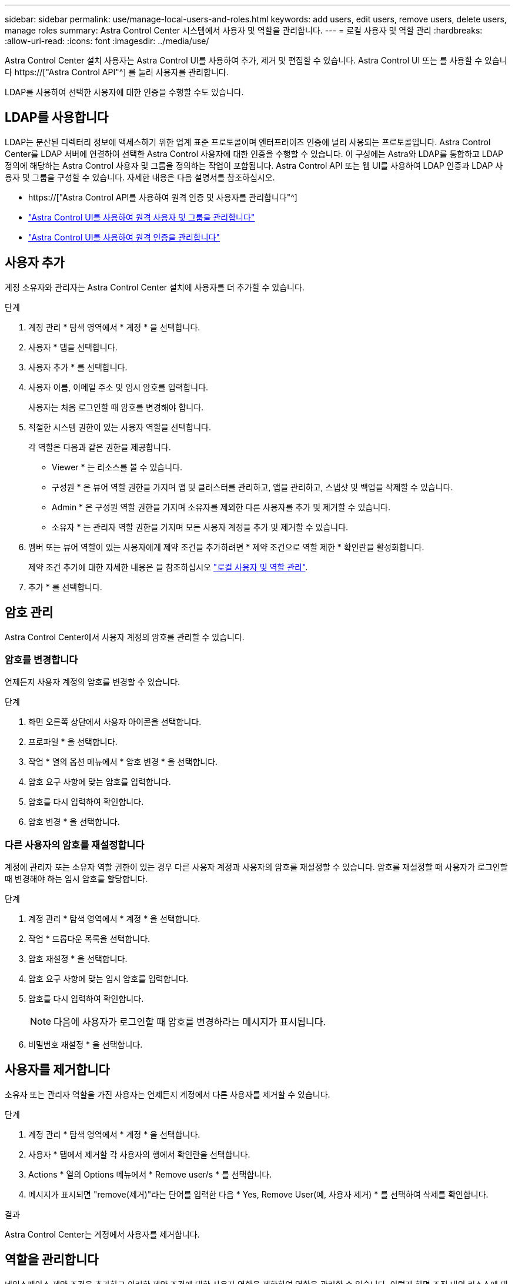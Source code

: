 ---
sidebar: sidebar 
permalink: use/manage-local-users-and-roles.html 
keywords: add users, edit users, remove users, delete users, manage roles 
summary: Astra Control Center 시스템에서 사용자 및 역할을 관리합니다. 
---
= 로컬 사용자 및 역할 관리
:hardbreaks:
:allow-uri-read: 
:icons: font
:imagesdir: ../media/use/


[role="lead"]
Astra Control Center 설치 사용자는 Astra Control UI를 사용하여 추가, 제거 및 편집할 수 있습니다. Astra Control UI 또는 를 사용할 수 있습니다 https://["Astra Control API"^] 를 눌러 사용자를 관리합니다.

LDAP를 사용하여 선택한 사용자에 대한 인증을 수행할 수도 있습니다.



== LDAP를 사용합니다

LDAP는 분산된 디렉터리 정보에 액세스하기 위한 업계 표준 프로토콜이며 엔터프라이즈 인증에 널리 사용되는 프로토콜입니다. Astra Control Center를 LDAP 서버에 연결하여 선택한 Astra Control 사용자에 대한 인증을 수행할 수 있습니다. 이 구성에는 Astra와 LDAP를 통합하고 LDAP 정의에 해당하는 Astra Control 사용자 및 그룹을 정의하는 작업이 포함됩니다. Astra Control API 또는 웹 UI를 사용하여 LDAP 인증과 LDAP 사용자 및 그룹을 구성할 수 있습니다. 자세한 내용은 다음 설명서를 참조하십시오.

* https://["Astra Control API를 사용하여 원격 인증 및 사용자를 관리합니다"^]
* link:manage-remote-users-groups.html["Astra Control UI를 사용하여 원격 사용자 및 그룹을 관리합니다"]
* link:manage-remote-authentication.html["Astra Control UI를 사용하여 원격 인증을 관리합니다"]




== 사용자 추가

계정 소유자와 관리자는 Astra Control Center 설치에 사용자를 더 추가할 수 있습니다.

.단계
. 계정 관리 * 탐색 영역에서 * 계정 * 을 선택합니다.
. 사용자 * 탭을 선택합니다.
. 사용자 추가 * 를 선택합니다.
. 사용자 이름, 이메일 주소 및 임시 암호를 입력합니다.
+
사용자는 처음 로그인할 때 암호를 변경해야 합니다.

. 적절한 시스템 권한이 있는 사용자 역할을 선택합니다.
+
각 역할은 다음과 같은 권한을 제공합니다.

+
** Viewer * 는 리소스를 볼 수 있습니다.
** 구성원 * 은 뷰어 역할 권한을 가지며 앱 및 클러스터를 관리하고, 앱을 관리하고, 스냅샷 및 백업을 삭제할 수 있습니다.
** Admin * 은 구성원 역할 권한을 가지며 소유자를 제외한 다른 사용자를 추가 및 제거할 수 있습니다.
** 소유자 * 는 관리자 역할 권한을 가지며 모든 사용자 계정을 추가 및 제거할 수 있습니다.


. 멤버 또는 뷰어 역할이 있는 사용자에게 제약 조건을 추가하려면 * 제약 조건으로 역할 제한 * 확인란을 활성화합니다.
+
제약 조건 추가에 대한 자세한 내용은 을 참조하십시오 link:manage-local-users-and-roles.html["로컬 사용자 및 역할 관리"].

. 추가 * 를 선택합니다.




== 암호 관리

Astra Control Center에서 사용자 계정의 암호를 관리할 수 있습니다.



=== 암호를 변경합니다

언제든지 사용자 계정의 암호를 변경할 수 있습니다.

.단계
. 화면 오른쪽 상단에서 사용자 아이콘을 선택합니다.
. 프로파일 * 을 선택합니다.
. 작업 * 열의 옵션 메뉴에서 * 암호 변경 * 을 선택합니다.
. 암호 요구 사항에 맞는 암호를 입력합니다.
. 암호를 다시 입력하여 확인합니다.
. 암호 변경 * 을 선택합니다.




=== 다른 사용자의 암호를 재설정합니다

계정에 관리자 또는 소유자 역할 권한이 있는 경우 다른 사용자 계정과 사용자의 암호를 재설정할 수 있습니다. 암호를 재설정할 때 사용자가 로그인할 때 변경해야 하는 임시 암호를 할당합니다.

.단계
. 계정 관리 * 탐색 영역에서 * 계정 * 을 선택합니다.
. 작업 * 드롭다운 목록을 선택합니다.
. 암호 재설정 * 을 선택합니다.
. 암호 요구 사항에 맞는 임시 암호를 입력합니다.
. 암호를 다시 입력하여 확인합니다.
+

NOTE: 다음에 사용자가 로그인할 때 암호를 변경하라는 메시지가 표시됩니다.

. 비밀번호 재설정 * 을 선택합니다.




== 사용자를 제거합니다

소유자 또는 관리자 역할을 가진 사용자는 언제든지 계정에서 다른 사용자를 제거할 수 있습니다.

.단계
. 계정 관리 * 탐색 영역에서 * 계정 * 을 선택합니다.
. 사용자 * 탭에서 제거할 각 사용자의 행에서 확인란을 선택합니다.
. Actions * 열의 Options 메뉴에서 * Remove user/s * 를 선택합니다.
. 메시지가 표시되면 "remove(제거)"라는 단어를 입력한 다음 * Yes, Remove User(예, 사용자 제거) * 를 선택하여 삭제를 확인합니다.


.결과
Astra Control Center는 계정에서 사용자를 제거합니다.



== 역할을 관리합니다

네임스페이스 제약 조건을 추가하고 이러한 제약 조건에 대한 사용자 역할을 제한하여 역할을 관리할 수 있습니다. 이렇게 하면 조직 내의 리소스에 대한 액세스를 제어할 수 있습니다. Astra Control UI 또는 를 사용할 수 있습니다 https://["Astra Control API"^] 역할을 관리합니다.



=== 역할에 네임스페이스 제약 조건을 추가합니다

관리자 또는 소유자 사용자는 구성원 또는 뷰어 역할에 네임스페이스 제약 조건을 추가할 수 있습니다.

.단계
. 계정 관리 * 탐색 영역에서 * 계정 * 을 선택합니다.
. 사용자 * 탭을 선택합니다.
. Actions * 열에서 Member 또는 Viewer 역할을 가진 사용자의 메뉴 버튼을 선택합니다.
. 역할 편집 * 을 선택합니다.
. 제약 조건으로 역할 제한 * 확인란을 활성화합니다.
+
이 확인란은 구성원 또는 뷰어 역할에만 사용할 수 있습니다. 역할 * 드롭다운 목록에서 다른 역할을 선택할 수 있습니다.

. 구속 조건 추가 * 를 선택합니다.
+
네임스페이스 또는 네임스페이스 레이블별로 사용 가능한 제약 조건 목록을 볼 수 있습니다.

. 네임스페이스 구성 방법에 따라 * 제약 조건 유형 * 드롭다운 목록에서 * Kubernetes 네임스페이스 * 또는 * Kubernetes 네임스페이스 레이블 * 을 선택합니다.
. 목록에서 하나 이상의 네임스페이스 또는 레이블을 선택하여 해당 네임스페이스로 역할을 제한하는 제약 조건을 구성합니다.
. Confirm * 을 선택합니다.
+
역할 편집 * 페이지에는 이 역할에 대해 선택한 제약 조건 목록이 표시됩니다.

. Confirm * 을 선택합니다.
+
계정 * 페이지의 * 역할 * 열에서 구성원 또는 뷰어 역할에 대한 제약 조건을 볼 수 있습니다.




NOTE: 역할에 대한 제약 조건을 설정하고 제약 조건을 추가하지 않고 * 확인 * 을 선택하면 역할이 전체 제한 사항으로 간주됩니다(역할에 네임스페이스가 할당된 리소스에 대한 액세스가 거부됨).



=== 역할에서 네임스페이스 제약 조건을 제거합니다

관리자 또는 소유자 사용자는 역할에서 네임스페이스 제약 조건을 제거할 수 있습니다.

.단계
. 계정 관리 * 탐색 영역에서 * 계정 * 을 선택합니다.
. 사용자 * 탭을 선택합니다.
. Actions * 열에서 활성 제약 조건이 있는 Member 또는 Viewer 역할을 가진 사용자의 메뉴 버튼을 선택합니다.
. 역할 편집 * 을 선택합니다.
+
역할 편집 * 대화 상자에 해당 역할에 대한 활성 제약 조건이 표시됩니다.

. 제거할 구속 조건의 오른쪽에 있는 * X * 를 선택합니다.
. Confirm * 을 선택합니다.




== 를 참조하십시오

* link:../concepts/user-roles-namespaces.html["사용자 역할 및 네임스페이스"]

